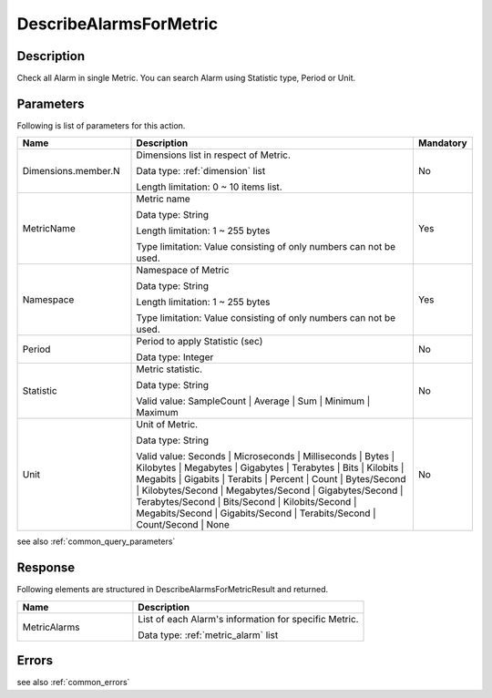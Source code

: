 .. _describe_alarms_for_metric:

DescribeAlarmsForMetric
=======================

Description
-----------
Check all Alarm in single Metric. You can search Alarm using Statistic type,
Period or Unit.

Parameters
---------- 

Following is list of parameters for this action.


.. list-table:: 
   :widths: 20 50 10
   :header-rows: 1

   * - Name
     - Description
     - Mandatory
   * - Dimensions.member.N
     - Dimensions list in respect of Metric.

       Data type: :ref:`dimension` list

       Length limitation: 0 ~ 10 items list.
     - No
   * - MetricName	
     - Metric name

       Data type: String

       Length limitation: 1 ~ 255 bytes
              
       Type limitation: Value consisting of only numbers can not be used.
     - Yes
   * - Namespace
     - Namespace of Metric

       Data type: String

       Length limitation: 1 ~ 255 bytes
              
       Type limitation: Value consisting of only numbers can not be used.
     - Yes
   * - Period	
     - Period to apply Statistic (sec)
     
       Data type: Integer
     - No
   * - Statistic
     - Metric statistic.

       Data type: String

       Valid value: SampleCount | Average | Sum | Minimum | Maximum
     - No
   * - Unit	
     - Unit of Metric.

       Data type: String

       Valid value: Seconds | Microseconds | Milliseconds | Bytes | Kilobytes | 
       Megabytes | Gigabytes | Terabytes | Bits | Kilobits | Megabits | 
       Gigabits | Terabits | Percent | Count | Bytes/Second | Kilobytes/Second | 
       Megabytes/Second | Gigabytes/Second | Terabytes/Second | Bits/Second | 
       Kilobits/Second | Megabits/Second | Gigabits/Second | Terabits/Second | 
       Count/Second | None
     - No

see also :ref:`common_query_parameters` 

Response
--------

Following elements are structured in DescribeAlarmsForMetricResult and returned.

.. list-table:: 
   :widths: 20 40
   :header-rows: 1

   * - Name
     - Description
   * - MetricAlarms
     - List of each Alarm's information for specific Metric.

       Data type: :ref:`metric_alarm` list
     
Errors
------

see also :ref:`common_errors` 
